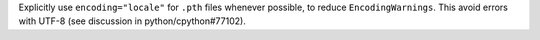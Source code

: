 Explicitly use ``encoding="locale"`` for ``.pth`` files whenever possible,
to  reduce ``EncodingWarnings``.
This avoid errors with UTF-8 (see discussion in python/cpython#77102).
